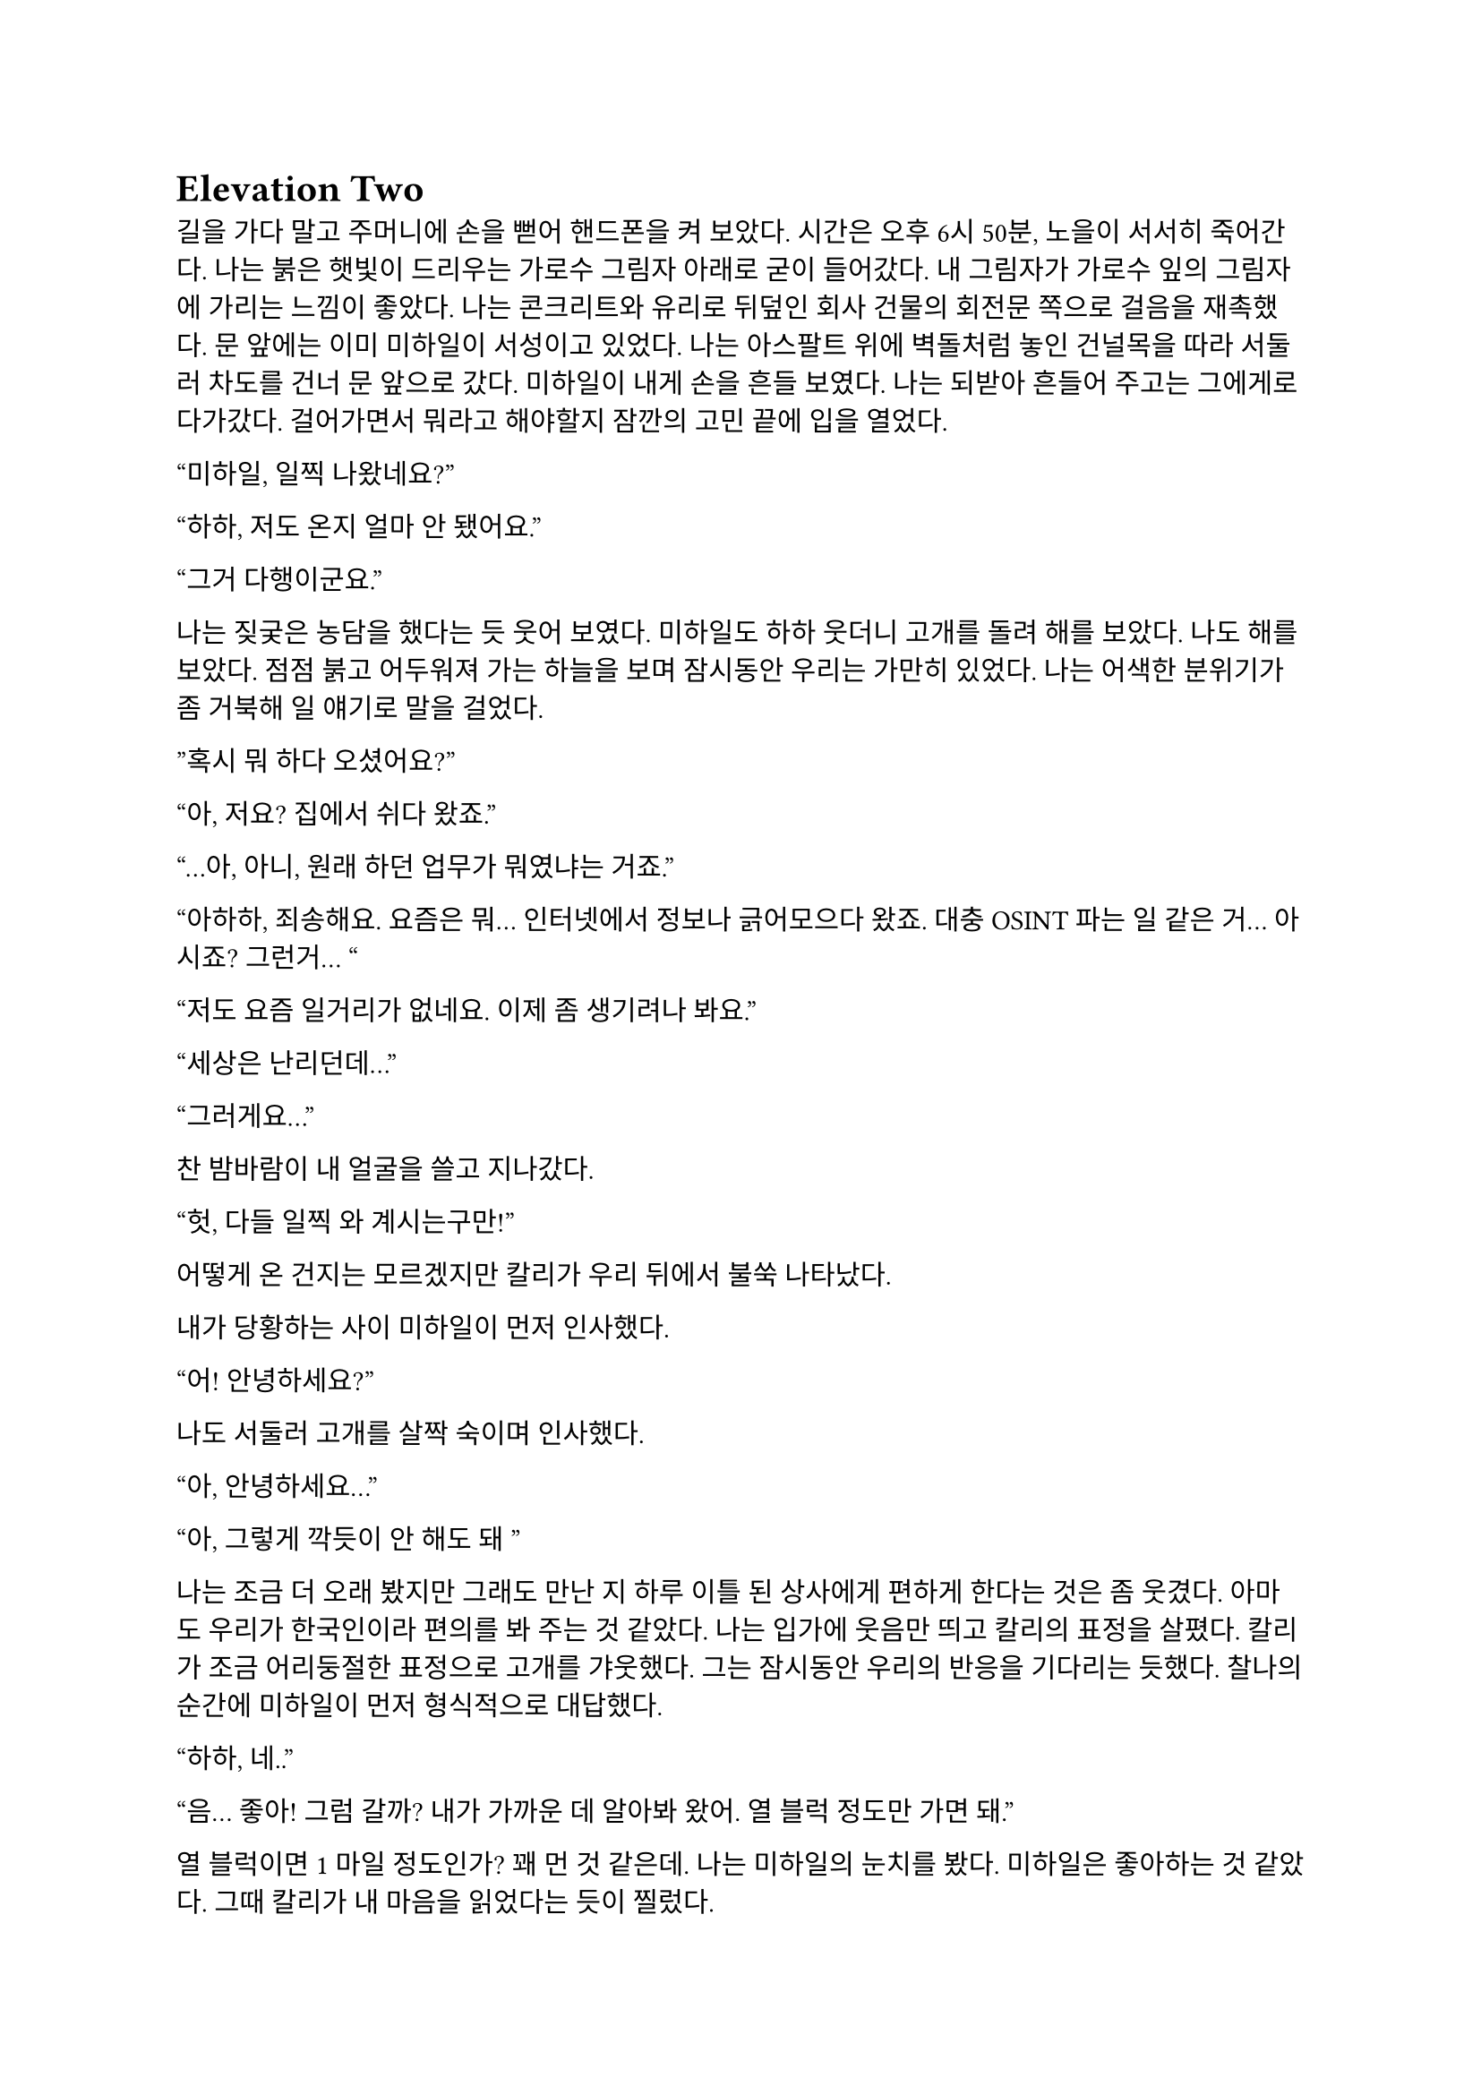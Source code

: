 = Elevation Two

길을 가다 말고 주머니에 손을 뻗어 핸드폰을 켜 보았다. 시간은 오후 6시 50분, 노을이 서서히 죽어간다. 나는 붉은 햇빛이 드리우는 가로수 그림자 아래로 굳이 들어갔다. 내 그림자가 가로수 잎의 그림자에 가리는 느낌이 좋았다. 나는 콘크리트와 유리로 뒤덮인 회사 건물의 회전문 쪽으로 걸음을 재촉했다. 문 앞에는 이미 미하일이 서성이고 있었다. 나는 아스팔트 위에 벽돌처럼 놓인 건널목을 따라 서둘러 차도를 건너 문 앞으로 갔다. 미하일이 내게 손을 흔들 보였다. 나는 되받아 흔들어 주고는 그에게로 다가갔다. 걸어가면서 뭐라고 해야할지 잠깐의 고민 끝에 입을 열었다.

“미하일, 일찍 나왔네요?”

“하하, 저도 온지 얼마 안 됐어요.”

“그거 다행이군요.”

나는 짖궂은 농담을 했다는 듯 웃어 보였다. 미하일도 하하 웃더니 고개를 돌려 해를 보았다. 나도 해를 보았다. 점점 붉고 어두워져 가는 하늘을 보며 잠시동안 우리는 가만히 있었다. 나는 어색한 분위기가 좀 거북해 일 얘기로 말을 걸었다.

”혹시 뭐 하다 오셨어요?”

“아, 저요? 집에서 쉬다 왔죠.”

“…아, 아니, 원래 하던 업무가 뭐였냐는 거죠.”

“아하하, 죄송해요. 요즘은 뭐… 인터넷에서 정보나 긁어모으다 왔죠. 대충 OSINT 파는 일 같은 거… 아시죠? 그런거… “

“저도 요즘 일거리가 없네요. 이제 좀 생기려나 봐요.”

“세상은 난리던데…”

“그러게요…”

찬 밤바람이 내 얼굴을 쓸고 지나갔다.

“헛, 다들 일찍 와 계시는구만!”

어떻게 온 건지는 모르겠지만 칼리가 우리 뒤에서 불쑥 나타났다. 

내가 당황하는 사이 미하일이 먼저 인사했다.

“어! 안녕하세요?”

나도 서둘러 고개를 살짝 숙이며 인사했다.

“아, 안녕하세요…”

“아, 그렇게 깍듯이 안 해도 돼~”

나는 조금 더 오래 봤지만 그래도 만난 지 하루 이틀 된 상사에게 편하게 한다는 것은 좀 웃겼다. 아마도 우리가 한국인이라 편의를 봐 주는 것 같았다. 나는 입가에 웃음만 띄고 칼리의 표정을 살폈다. 칼리가 조금 어리둥절한 표정으로 고개를 갸웃했다. 그는 잠시동안 우리의 반응을 기다리는 듯했다. 찰나의 순간에 미하일이 먼저 형식적으로 대답했다.

“하하, 네..”

“음... 좋아! 그럼 갈까? 내가 가까운 데 알아봐 왔어. 열 블럭 정도만 가면 돼.”

열 블럭이면 1 마일 정도인가? 꽤 먼 것 같은데. 나는 미하일의 눈치를 봤다. 미하일은 좋아하는 것 같았다. 그때 칼리가 내 마음을 읽었다는 듯이 찔렀다.

“에이, 걸으면서 얘기도 하고 그러자는 거지~.”

칼리의 말과 눈빛이 나를 겨냥하는 것 같아 나는 대답할 수밖에 없었다.

“…좋습니다.”

“흠…”

그는 왼팔을 위로 뻗으며 말했다.

“그럼 출발!”

우리는 관목을 스쳐가며 걷기 시작했다. 이제 해는 조금의 빛만 비추고, 길에 늘어선 가로등이 켜졌다. 차들이 헤드라이트를 번쩍이며 우리에게로 다가왔다가 멀어졌다. 나는 잠깐동안 서로 조금씩은 다른 차들을 보며 걸었다. 조금 젖은 것 같은 도로 위로 차가 지나갈 때마다 쉬익 소리가 기분 좋게 났다. 칼리가 물었다.

“아까 둘이 무슨 얘기 하고 있었어?”

나는 대답을 하기 위해 입을 열며 그를 돌아보다가 눈이 마주쳤다. 나는 순간 눈동자를 피했다. 그건 칼리도 마찬가지였다. 나는 하려던 말을 했다.

“그냥, 서로 전에는 어떤 일을 했었는지 그런 얘기…”

미하일이 말했다.

“아직 파울 씨 답변은 듣지 못했는데요.”

“아하… 내가 방해한 거구나.”

“아 그런건 아니구요,”

“오, 누구누구 씨 듣기 좋다. 호칭은 이걸로 통일?”

미하일이 먼저 대답했다.

“좋아요-.”

나도 대답했다.

“좋습니다.”

칼리가 목소리를 쭉 빼며 능청스레 물었다.

“그래, 우리 파울 씨는 뭐 하다 왔는가-?”

“음… 주로 low risk 임무에서 전투원 겸 정보 수집 겸… 그런 일 했죠. 요즘은 일이 없다가 갑자기 죽을 뻔 했어요.”

미하일이 놀란 듯 쳐다보았다.

“죽을 뻔…?”

칼리가 설명했다. 

“아, 조브가 너한텐 안 알려줬구나. 있잖아, 새턴 팀 우크라이나에서 몰살 당한 거.”

“네..?”

내가 대충 설명하려고 입을 뗐다. 하지만 뭐라고 할 말이 잘 떠오르지 않았다.

“아… 그..”

미하일은 못 알아듣는 눈치였다. 칼리가 계속 말했다.

“새턴 다 죽은 거 들어본 적 없어?”

“아! 그거…”

“거기서 유일한 생존자가 얘야.”

“어….”

그때의 상황이 다시 생각나는 것 같아 기분이 좀 안 좋아졌지만 동시에 인정 받는다는 느낌도 들었다. 나는 혹시 모른다는 생각이 들어 물었다.

“그런거 막 말해도 되는 거에요?”

“뭐 어때~, 어차피 이제 한 팀인데.”

“아, 그런가요?”

내가 되묻자 미하일이 하하 웃었다. 

죽을뻔한 일이 있었어도 타지에서 드문 한국인들 만나서 팀이라고 존대받고 내가 겪은 일도 동료들 입에 오르내리니 뭔가 신기하면서 위안이 되었다. 이야기하면서 돌아보니 주변 거리 분위기가 조금은 달라져 있었다. 발목에 피로한 조임이 조금씩 왔다. 힘들지는 않았다. 그저 이 순간이 은근히 즐거워서 영원히 계속되었으면 좋겠다고 잠깐 생각했다. 무언가 본능적으로 나는 이 사람들과 있으면 직장 동료가 아니라 친구들과 있는 것 같아 마음이 편해진다는 것을 느꼈던 듯하다. 얘기가 끊기자 칼리가 다른 주제를 제시했다.

“가서 술은 뭐 먹을거야?”

나는 사실 술을 잘 먹는 편은 아니기 때문에 아무렇게나 대답했다.

“저는 맥주… 한 잔만 하겠습니다.” 

칼리가 놀라는 척을 하며 비꼬았다. 

“오호오… 칵테일 바 가는데 맥주를 마신다!“

미하일이 놀라 물었다.

“네? 칵테일 바요??”

“제가 술집 찾아놨다고 말 하지 않았습니까아?”

이 양반 벌써 건망증이 오시나… 나는 은근히 퉁명스럽게 한 마디 쏘았다.

“칵테일바라고는 안 했었는데요-.”

칼리가 별 상관 안 한다는듯 웃으며 받았다. 

“아, 그.래~?”

…말 안 한 거 자기도 알고 있었구만.

미하일이 말했다.

“그러면 저는 다이키리나 한 잔 하겠습니다.”

“오..”

“새콤달콤한게 맛있더라구요. 칼리 씨는 뭐 좋아하세요?

“난… 난 그냥 올드 패션드가 좋더라..” 

나만 모르는 말들이 귀에서 진동했다. 들뜬 동시에 소외감이 살짝 들기 시작했다. 칼리가 내 얼굴을 슬쩍 봤다. 대충 내 상황을 눈치챘는지 미하일이 말을 걸었다. 

“그러고보니 파울 씨는 뭐 드실거에요?”

“아, 마셔본 적이 별로 없어서 잘 모르겠네요… 근데, 두 분은 어떻게 그렇게 술에 대해 잘 아세요?”

미하일은 살짝 미안하다는 말투로 말했다.

“어… 그러게요… 어쩌다보니…?”

“그냥… 많이 마셨으니까……”

칼리는 뭐라고 말하려다가 말끝을 흐렸다. 하지만 목적지에 도착했기 때문에 다시 입을 열었다.

“어! 여기야, 여기!”

우리가 멈춰선 곳은 다름 아닌 거대한 호텔 건물 앞이었다. 아마도 여기가 휴스턴 다운타운에서는 가장 큰 호텔일 듯 했다. 우리는 호텔 건물 1층에 붙은 스타벅스 옆을 지나 정문 앞으로 왔다. 칼리는 보란듯이 회전문을 향해 직진했다. 우리 옆으로 짐을 내리는 차들과 검은 반팔을 입은 직원들이 지나갔다. 나와 미하일은 얼떨결에 칼리를 따라갔다. 나는 누르고 있던 한 마디를 던졌다.

“저기요, 여기는 제가 상상한 술집은 아닌 것 같은데요-”

칼리는 가볍게 무시하고 걸음을 뗐다.

“자, 그럼 입장~”

호텔에 들어서자마자 짙고 옅은 갈색의 대리석 바닥이 우리를 감쌌다. 나는 갑자기 나를 감싸는 호화스러운 풍경에 압도되는 듯했다.

“여기에 로비 바가 있어.”

“근데 이런 데 막 와도 되는 거에요?”

“안 될거 뭐 있어? 물론 나도 처음 올 때는 좀- 뭐랄까… 압도…됐지만?”

미하일은 4성 호텔의 티끌 하나 없이 매끄러운 호화스러움에 대해서는 별 생각 없이 없는 것 같았다.

“술만 좋으면 됐죠, 뭐.”

칼리가 나를 돌아보며 말했다.

“그래, 우리 너무 촌티난다, 그치?”

“하하, 저는 서울 촌놈이라…”

“…나도…”

우리는 그를 따라 로비 바로 향했다. 도착하자마자 눈길을 끈 것은 형형색색의 수많은 술병이 놓인 바와 그 뒤의 벽에 판 박힌 거대한 금색 세계지도였다. 우리는 바를 지나 계단 아래 기둥 옆 구석에 자리를 잡고 앉았다. 칼리가 주변을 둘러보며 말했다. 

“여기가 아늑하고 분위기 있네.”

미하일 역시 주변을 보며 맞장구쳤다.

“그러게요, 보호받는 느낌이에요.”

다른 자리 사람들이 간간히 웃고 떠드는 소리가 났다. 문득 우리 머리 위로 비스듬히 지나가는 흰 대리석 계단이 보였다. 

“갑자기 여기가 무너지면 우리는 무조건 죽겠는데요?”

칼리가 씩 웃으며 말했다.

“그것도 나쁘지 않지! 아, 깔려 죽는 건 좀 슬픈가?”

이걸 받아줄 필요는 없는데. 나는 당황스러워서 짧게 웃었고 미하일도 뒤늦어 어색하게 따라 웃었다. 내가 말했다.

“웨이터 오기 전에 술이나 정하시죠…”

미하일이 웃으며 뭔가 분위기를 돌려놓으려고 하는 것 같았다. 칼리의 생각은 어떤지 모르겠지만 나는 분위기를 오히려 이상하게 만든 건 미하일이라고 생각했다.

“하하하! 그래야죠, 음… 그러면 저는 아까 정한대로 다이키리로...”

칼리는 양 손등으로 턱을 괴고 테이블 위에 세워진 안내판을 쳐다보다가 미하일의 말이 끝나자 나를 돌아보며 물었다.

“그래, 그럼 너는?”

나는 사실 칵테일에 대해 아는 게 없기 때문에 대충 얼버무릴 말을 찾았다.

“…음… 그냥 칼리 씨랑 같은 걸로 할게요.”

“어허- 아까부터 자꾸?”

칼리는 양 손을 테이블 아래에 모으고 어절에 맞춰 눈을 뜨며 말했다.

“음. 자, 우리 파울 씨에게 맥일 술 정하기, 시작!”

안내판에 최면이라도 걸렸나, 갑자기 사람이 분위기가 달라졌네. 미하일도 지금만큼은 반응하지 못하고 당황한 기색이 보였다.

“하하하…”

칼리는 주먹을 쥐어 마이크를 잡은 시늉을 하고 미하일에게 겨눴다.

“미하일 씨의 고견을 듣고 싶습니다!”

“어... 음……. 그 혹시 파울 씨 술이 처음이신가요?”

“음.. 완전 처음은 아니고 가끔 맥주정도 마셨습니다.”

“맨날 맥주야?”

“아뇨 그건 아니고… 바에 온게 처음이라.”

“그렇다면 코스모폴리탄 어때요?”

“괜찮다~.”

“그..그게 뭐죠..? 전 우주인 하기 싫은데요….”

“아하하, 파울 진짜 칵테일바 안 가봤구나?”

“하하, 하긴 파울 씨가 이런 곳에 안 올 인상이긴 하죠.”

술 얘기를 하는 것은 아까와 비슷했지만, 막상 두 명이 달라붙어서 나한테만 말을 거니 이것도 좀 머쓱하고 부담스러웠다. 일단 다들 웃으니까 나도 웃었다.

“일부러 안 온 건 아닌데요….”

“앞으로 자주 오면 돼, 내가 한 세 번 쯤?은 사줄게!”

“하하, 그러면 감사히 마셔야죠.”

메뉴판을 들여다 보던 미하일이 내게 물었다.

“파울 씨 단 거, 탄산 든 거 못 드신다거나 그러진 않죠?”

“어.. 뭐 네, 딱히 없어요.”

“그러면 바로 주문해도 될 것 같네요. 칼리 씨는 아까 그걸로 할까요?”

“응, 고마워.”

미하일이 서비스 스테이션에서 거꾸로 걸린 와인잔을 정리하던 웨이터 쪽을 바라보았다. 웨이터가 정리를 마치고 다른 곳으로 가려다가 미하일의 시선을 느끼고 이쪽을 돌아보았다. 미하일이 용건이 있다는 눈빛을 주었고 웨이터가 이리로 걸어왔다.

“How can I help you?”
(어떻게 도와드릴까요?)

미하일이 대답했다.

“Oh, I would like to order.”
(아, 주문하겠습니다.)

“Yes sir,”
(말씀하세요.)

“I’d like a Cosmopolitan, a Daiquiri, and an Old Fashioned please. For our table.”
(이 자리에 코스모폴리탄 하나, 다이키리 하나, 올드 패션드 하나 주세요.)

“A Cosmopolitan, a Daiquiri and an Old Fashioned.”
(코스모폴리탄 하나, 다이키리 하나, 올드 패션드 하나요.)

“Yes, that’s correct.”
(네, 맞습니다.)

“Would you like them to be served at once?”
(한 번에 가져다 드릴까요?)

“Yes, please, thank you.”
(네, 감사합니다.)

웨이터가 고개를 끄덕하더니 받아적은 주문서를 가지고 갔다.

“오, 영어 잘 하는데?”

하루 이틀 일 한 게 아닌데 새삼스럽게 칭찬하는 칼리가 웃겨서 미하일과 나는 꽤 크게 웃었다. 칼리도 자기가 말하고도 웃긴지 같이 웃었다. 웃음기가 가라앉자 우리는 서로 슬쩍 무슨 말을 할지 눈치를 보기 시작했다.

미하일이 말을 꺼냈다.

“아, 그래서 저희 업무는 뭔가요?”

칼리가 반갑다는 듯이 대답했다.

“음! 아마도 이번 새턴 일의 연장선이 될 것 같아.”

내가 물었다.

“그럼 또 동유럽 쪽으로 가나요?”

“아마도 그럴 것 같아. 근데 바로 가지는 않을 거고, 언제가 될지는 나도 아직 잘 모르겠네.”

“…….”

칼리가 내 어깨를 팍 치며 웃었다.

“에이 걱정 마, 거긴 다시 안 가.”

이 양반아, 높은 확률로 죽을 수 있다는 게 문제지, 거기를 다시 가고 말고가 중요한 건 아니잖아요. 

“그게 문제가 아니잖아요….”

“흐흫, 걱정 마, 죽게는 안 놔둬.”

미하일은 우리 말 끝마다 습관적으로 웃는 듯했다. 하지만 나는 칼리의 말이 가볍게 던진 것 같으면서도 무언가 실 없는 느낌은 아닌 것 같아서 나는 잠깐 할 말을 잃었다가 이내 능청스럽게 대답했다.

“감사합니다~.”

“음음. 다들 경험은 있어?”

미하일이 대답했다.

“좀 위험한 적은 있었지만 실제로 총을 쏠 일이 있던 적은 없어요.”

내 경험은 말 안 해도 다들 알 것 같아 웃고만 있었다.

“그럼 미하일 씨가 썰 좀 풀어봐~”

미하일은 잠시 생각하다가 무언가 하나 떠올린 듯했다.

“음…. 아! 좀 된 일인데요, 아프리카 얘기에요.”

나는 아프리카나 중동 쪽이 열악하다고 들어서 그 쪽으로는 일부러 안 갔기 때문에 살짝 궁금하기도 했다. 그것도 그렇지만, 칼리가 자꾸 내 눈치를 살피길래 나도 반응을 안할 수가 없었다. 

“재미있겠는데요?”

미하일은 우간다에 정보 분석가로 갔다가 민병대 간 내전에 휘말려 팀과 흩어진 얘기를 했다. 7.62 AK 탄이 머리 옆으로 날아갈 때 내는 묵직한 채찍소리가 인상 깊었던 모양인지 구체적으로 묘사하면서 난리를 부렸다. 그는 잠시 총격이 멈춘 틈을 타 아무 차나 얹어 타고 도망갔다가 완전히 다른 길로 새서 꼬박 이틀을 걷고 현지에서 똥차를 히치하이킹해 겨우 HQ로 돌아갔다고 했다. 또 한 번은 케냐로 갔는데, 현지 인력과 조율이 안 돼서 차와 총도 제공받지 못하고 길바닥에서 잤다고도 하며 울분을 토했다.

물론 맨날 저러는 것은 아니겠지만, 역시 적도 아래로 안 내려가길 잘했다고 생각하는 동시에, 나와 마찬가지로 외딴 곳에서 구르고 다닌 미하일과 동질감을 조금 느끼기 시작했다. 칼리는 뭐가 그렇게 웃긴지 고개를 전후좌우로 흔들며 계속 웃어댔다. 나도 그냥 자연스럽게 웃으며 이야기를 들었다.

“Excuse me.”
(실례합니다.)

그때 웨이터가 음료 세 잔을 들고 왔고, 미하일이 어서 한 잔씩 받아 우리에게 전했다. 

“Oh, thank you.”
(아, 감사합니다.)

나는 레몬이 꼬인 채로 발만 담그고 있는 차가운 잔을 받아들어 책상에 놓았다. 잔에는 몽환적으로 연한 선홍색 음료가 들어 있었다. 나는 슬쩍 다른 잔들도 보았다. 미하일 것은 아주 연하게 노랗고 라임이 꼽혀 있었고 칼리 건 그냥 갈색 위스키 색이었다.

“Do you need anything else?”
(혹시 다른 필요하신 것 있으십니까?)

“No, I’m fine, thank you.”
(괜찮습니다, 감사합니다.)

“영어 잘 하는데- 푸흡…”

“그거 아까 써먹었잖아요.”

별로 재미있는 상황은 아닌 것 같은데 이상하게도 웃음을 참을 수 없었다. 나만 이상한 건 아닌 것 같았다. 우리는 또 서로 숨죽여 한참 웃었다. 미하일이 아직 웃음기가 가시지 않는 얼굴로 말했다.

“파울 씨, 우주의 맛이 어떤가 한 번 마셔 보세요.”

“아, 네, 하하.. 그럼, 먼저…”

“어! 어, 마셔, 마셔.”

나는 차가운 잔의 다리 부분을 손바닥으로 감싸 들어 올려 입으로 가져다 댔다.

“오, 폼 나는데.”

입술에 시원한 느낌이 저릿하게 왔다. 맛은 은근 기대했던 것처럼 새콤달콤하지는 않았다. 청량하고 향긋하면서도 조금 씁쓸한 샘물을 마시는 기분이었다. 술이라는 맛도 냄새도 심하지 않아서 좋았다. 

“이거 괜찮은데요.”

칼리가 웃어 보이며 말했다.

“입에 맞다니까 다행이네-.”

미하일은 우쭐한 척 엄지를 자기를 향해 치켜세웠다.

“하하하, 제 촉이 어떻습니까!”

칼리가 능글맞게 치켜세우며 받아 줬다.

“좀 하는데? 칵테일 많이 마셔 봤나본데?”

“칵테일이 취미라서요.”

미하일은 웃으며 대답을 마치고 자기 잔을 한 모금 기울였다. 이제 내게 질문이 올 차례라는 것을 알아채고 내 잔을 집으려는 순간 칼리가 물었다.

“괜찮네. 그럼 파울 씨는 취미가 뭐야?”

굳이 말하자면 글 쓰는 것, 영화 보는 것 정도가 있었다. 나는 그 중 무얼 말할까 고민하다가, 나에 대한 얘기로 화제가 돌아가는 것이 부담스러워 그냥 대충 둘러대기로 했다.

“저는 딱히 없어요… 그냥 침대에서 뒹굴면서 아무 것도 안하면 그게 여가죠.”

“오… 나도..! 사실 따로 뭘 하기가 피곤해.”

미하일은 술을 한 모금 더 마시고는 맞장구를 쳤다.

“저도 평소에는 그래요. 놀려고 해도 힘이 나야죠, 하하.”

무언가 대화를 계속 진행시키려는 어색하게 노력하는 분위기가 오갔지만 그러면서도 갈수록 우리는 자연스럽게 말을 꺼낼 수 있었다. 슬슬 아이스브레이킹은 끝나가는 듯했다. 

나는 대화를 계속하며 두 사람이 술을 어떻게 마시는지 보았다. 미하일은 말 하는 중간중간 한 모금씩 마셔서 잔을 비교적 빨리 비웠다. 칼리는 처음에 한 모금 마시고는 다시 잔을 드는 모습을 못 본 것 같다. 나도 내 술 맛이 나쁘지 않아서 꽤 자주 잔을 들었다. 내 것은 맛은 맑고 술 냄새도 별로 안 나서 순한 줄 알았는데 한 잔 마시니 슬슬 취기라고 할 것이 느껴지기 시작했다. 하지만 미하일이 떠들고 칼리가 이렇게 저렇게 분위기를 만들자 나도 자연스럽게 동참하게 되어 결국 한 잔을 더 시키게 되었다. 

칼리는 내가 술을 잘 하는가보다며 치켜 세웠다. 미하일은 다음으로 ‘잭 로즈’를 추천했다. 나는 그저 받아들였다. 미하일은 자기가 뭔가를 보여준다며 무슨 아이스티를 시켰다. 바에도 아이스티를 파는지는 처음 알았다. 칼리는 술 안 먹고 아이스티나 시키냐고 미하일을 놀릴 줄 알았는데, 오히려 미하일의 간이 세다고 놀라워하며 웃었다. 

기회를 엿보다가 마침내 몇 분 전부터 참고 있던 소변을 보러 잠시 화장실에 갔다. 들뜬 것이 잠시 가라앉으며 온몸에 약간의 찌릿함이 뻗었다. 미하일과 칼리가 어떤 사람일지 아직 잘은 모르지만 은근히 호감이 들었다. 나는 그들에게 어떻게 보일지 문득 궁금해져 거울을 한번 스쳐 보고는, 몽롱한 몸을 이끌고 로비 바로 돌아갔다.

슬슬 늦저녁이 되며 사람들이 로비 바에 하나 둘 들어와 곧 붐비기 시작했고, 우리도 그 웅성웅성하면서 잔잔한 공기에 따라 무르익은 분위기를 타고 조금 편히 얘기를 하는 듯 했다. 나도 이제 그냥 웃고 즐기고 넘어가기로 했다. 미하일이 추가로 시킨 건 아이스티가 아니라 또 다른 술이었다. 그가 내게 추천해 준 잭 로즈인가 하는 두 번째 술도 마찬가지로 술 냄새나 맛이 세지는 않았지만 이번에는 레몬인지 라임인지 새콤달콤한 맛이 좀 더 있었다. 나는 오히려 이런 게 좋아서 좀 열심히 마셨던 것 같다. 내가 평소에 술을 많이 안 한 것 뿐이지 나도 마시면 잘 마시는 것 같—.

[Elevation Ⅲ](https://www.notion.so/Elevation-200537c55d53808ebf40d8b1c39868ce?pvs=21)